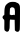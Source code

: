 SplineFontDB: 3.2
FontName: Untitled1
FullName: Untitled1
FamilyName: Untitled1
Weight: Regular
Copyright: Copyright (c) 2020, Krister Olsson
UComments: "2020-3-14: Created with FontForge (http://fontforge.org)"
Version: 001.000
ItalicAngle: 0
UnderlinePosition: -100
UnderlineWidth: 50
Ascent: 800
Descent: 200
InvalidEm: 0
LayerCount: 2
Layer: 0 0 "Back" 1
Layer: 1 0 "Fore" 0
XUID: [1021 23 -1703400479 8861473]
OS2Version: 0
OS2_WeightWidthSlopeOnly: 0
OS2_UseTypoMetrics: 1
CreationTime: 1584238876
ModificationTime: 1584238876
OS2TypoAscent: 0
OS2TypoAOffset: 1
OS2TypoDescent: 0
OS2TypoDOffset: 1
OS2TypoLinegap: 0
OS2WinAscent: 0
OS2WinAOffset: 1
OS2WinDescent: 0
OS2WinDOffset: 1
HheadAscent: 0
HheadAOffset: 1
HheadDescent: 0
HheadDOffset: 1
OS2Vendor: 'PfEd'
DEI: 91125
Encoding: ISO8859-1
UnicodeInterp: none
NameList: AGL For New Fonts
DisplaySize: -48
AntiAlias: 1
FitToEm: 0
BeginChars: 256 1

StartChar: A
Encoding: 65 65 0
Width: 561
Flags: W
VStem: 108.707 134.266<56.3554 337.204 452.412 609.327> 369.196 130.42<74.0651 330.35>
LayerCount: 2
Fore
SplineSet
247.8671875 770.541992188 m 0
 280.48046875 780.87890625 347.8671875 781.989257812 387.727539062 772.846679688 c 0
 435.280273438 761.940429688 472.483398438 734.545898438 488.17578125 698.880859375 c 0
 501.046875 669.62890625 501.610351562 653.426757812 499.616210938 370.209960938 c 0
 497.784179688 110.0703125 496.143554688 71.2880859375 486.678710938 64.265625 c 0
 480.766601562 59.87890625 473.932617188 50.9794921875 471.643554688 44.685546875 c 0
 469.196289062 37.9541015625 456.958984375 31.9814453125 442.2734375 30.349609375 c 0
 422.692382812 28.173828125 412.047851562 31.748046875 394.37109375 46.43359375 c 2
 371.643554688 65.314453125 l 1
 369.196289062 197.83203125 l 1
 366.749023438 330.349609375 l 1
 320.944335938 331.748046875 l 2
 295.76953125 332.516601562 272.778320312 334.564453125 269.895507812 336.293945312 c 0
 267.001953125 338.030273438 260.10546875 337.716796875 254.510742188 335.594726562 c 0
 246.453125 332.538085938 244.083984375 310.0703125 242.97265625 226.154296875 c 0
 242.204101562 168.112304688 240.314453125 118.35546875 238.776367188 115.6640625 c 0
 237.203125 112.911132812 234.19921875 100.979492188 231.911132812 88.3916015625 c 0
 226.31640625 57.6220703125 213.549804688 39.0078125 194.720703125 34.166015625 c 0
 170.245117188 27.8720703125 137.000976562 40.0849609375 121.353515625 61.119140625 c 0
 108.400390625 78.53125 107.416992188 89.7900390625 108.70703125 205.874023438 c 0
 110.04296875 326.154296875 109.483398438 332.083984375 96.119140625 339.29296875 c 0
 80.03515625 347.969726562 60.65625 381.436523438 63.232421875 396.083984375 c 0
 68.03125 423.356445312 77.3115234375 437.7109375 92.623046875 441.538085938 c 0
 108.858398438 445.59765625 109.40625 447.83203125 109.40625 510.0703125 c 0
 109.40625 600.279296875 120.225585938 659.298828125 142.73828125 691.887695312 c 0
 165.15625 724.341796875 211.50390625 759.017578125 247.8671875 770.541992188 c 0
350.665039062 627.697265625 m 0
 333.671875 642.346679688 303.112304688 648.85546875 284.231445312 641.848632812 c 0
 276.5390625 638.993164062 249.810546875 614.1171875 249.3359375 609.37109375 c 0
 249.297851562 608.987304688 247.369140625 572.307617188 245.0703125 528.251953125 c 0
 242.041992188 470.209960938 243.014648438 450.750976562 248.567382812 458.321289062 c 0
 253.182617188 464.615234375 256.310546875 465.454101562 256.38671875 460.419921875 c 0
 256.583007812 447.451171875 302.413085938 441.33203125 326.189453125 451.100585938 c 0
 342.97265625 457.99609375 349.266601562 458.015625 357.658203125 451.197265625 c 0
 370.103515625 441.0859375 369.409179688 439.440429688 372.46484375 486.293945312 c 0
 377.208007812 559.020507812 369.065429688 611.833984375 350.665039062 627.697265625 c 0
EndSplineSet
EndChar
EndChars
EndSplineFont
